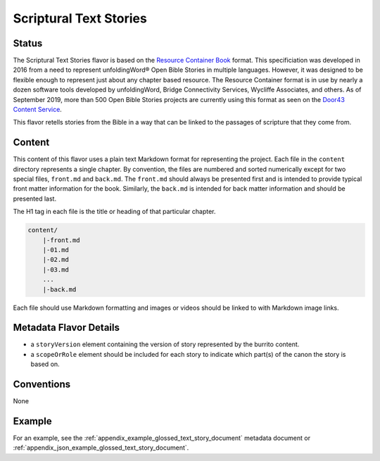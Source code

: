 .. _scriptural_text_stories_flavor:

#######################
Scriptural Text Stories
#######################

======
Status
======

The Scriptural Text Stories flavor is based on the `Resource Container Book <https://resource-container.readthedocs.io/en/latest/container_types.html#book-book>`_ format. This specificiation was developed in 2016 from a need to represent unfoldingWord® Open Bible Stories in multiple languages. However, it was designed to be flexible enough to represent just about any chapter based resource. The Resource Container format is in use by nearly a dozen software tools developed by unfoldingWord, Bridge Connectivity Services, Wycliffe Associates, and others. As of September 2019, more than 500 Open Bible Stories projects are currently using this format as seen on the `Door43 Content Service <https://git.door43.org/>`_.

This flavor retells stories from the Bible in a way that can be linked to the passages of scripture that they come from.

=======
Content
=======

This content of this flavor uses a plain text Markdown format for representing the project. Each file in the ``content`` directory represents a single chapter. By convention, the files are numbered and sorted numerically except for two special files, ``front.md`` and ``back.md``. The ``front.md`` should always be presented first and is intended to provide typical front matter information for the book. Similarly, the ``back.md`` is intended for back matter information and should be presented last.

The H1 tag in each file is the title or heading of that particular chapter.

.. code-block:: none

    content/
        |-front.md
        |-01.md
        |-02.md
        |-03.md
        ...
        |-back.md

Each file should use Markdown formatting and images or videos should be linked to with Markdown image links.

=======================
Metadata Flavor Details
=======================

* a ``storyVersion`` element containing the version of story represented by the burrito content.
* a ``scopeOrRole`` element should be included for each story to indicate which part(s) of the canon the story is based on.

===========
Conventions
===========

None

=======
Example
=======

For an example, see the :ref:`appendix_example_glossed_text_story_document` metadata document or :ref:`appendix_json_example_glossed_text_story_document`.
